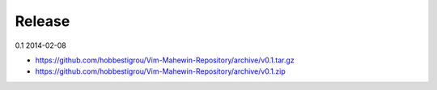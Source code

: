Release
=======

0.1 2014-02-08

* https://github.com/hobbestigrou/Vim-Mahewin-Repository/archive/v0.1.tar.gz
* https://github.com/hobbestigrou/Vim-Mahewin-Repository/archive/v0.1.zip
